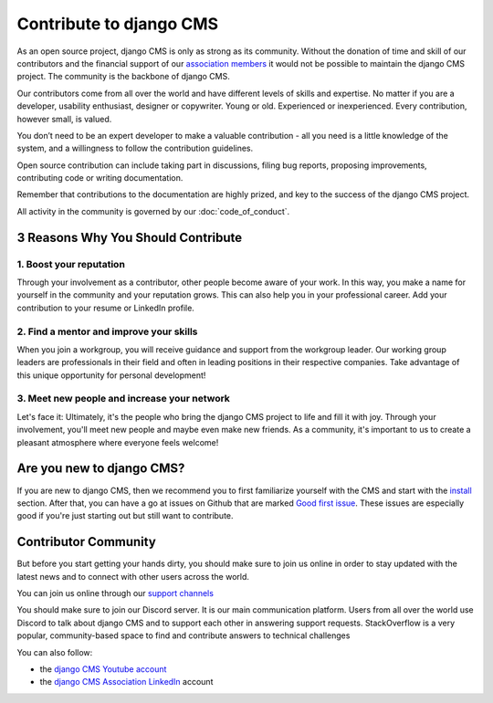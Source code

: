 
Contribute to django CMS
========================

As an open source project, django CMS is only as strong as its community. Without the
donation of time and skill of our contributors and the financial support of our
`association members <https://www.django-cms.org/en/our-members/>`_ it would not be
possible to maintain the django CMS project. The community is the backbone of django
CMS.

Our contributors come from all over the world and have different levels of skills and
expertise. No matter if you are a developer, usability enthusiast, designer or
copywriter. Young or old. Experienced or inexperienced. Every contribution, however
small, is valued.

You don’t need to be an expert developer to make a valuable contribution - all you need
is a little knowledge of the system, and a willingness to follow the contribution
guidelines.

Open source contribution can include taking part in discussions, filing bug reports,
proposing improvements, contributing code or writing documentation.

Remember that contributions to the documentation are highly prized, and key to the
success of the django CMS project.

All activity in the community is governed by our :doc:`code_of_conduct`.

3 Reasons Why You Should Contribute
-----------------------------------

1. Boost your reputation
~~~~~~~~~~~~~~~~~~~~~~~~

Through your involvement as a contributor, other people become aware of your work. In
this way, you make a name for yourself in the community and your reputation grows. This
can also help you in your professional career. Add your contribution to your resume or
LinkedIn profile.

2. Find a mentor and improve your skills
~~~~~~~~~~~~~~~~~~~~~~~~~~~~~~~~~~~~~~~~

When you join a workgroup, you will receive guidance and support from the workgroup
leader. Our working group leaders are professionals in their field and often in leading
positions in their respective companies. Take advantage of this unique opportunity for
personal development!

3. Meet new people and increase your network
~~~~~~~~~~~~~~~~~~~~~~~~~~~~~~~~~~~~~~~~~~~~

Let's face it: Ultimately, it's the people who bring the django CMS project to life and
fill it with joy. Through your involvement, you'll meet new people and maybe even make
new friends. As a community, it's important to us to create a pleasant atmosphere where
everyone feels welcome!

Are you new to django CMS?
--------------------------

If you are new to django CMS, then we recommend you to first familiarize yourself with
the CMS and start with the `install
<https://docs.django-cms.org/en/latest/introduction/01-install.html>`_ section. After
that, you can have a go at issues on Github that are marked `Good first issue
<https://github.com/django-cms/django-cms/labels/good%20first%20issues>`_. These issues
are especially good if you're just starting out but still want to contribute.

Contributor Community
---------------------

But before you start getting your hands dirty, you should make sure to join us online in
order to stay updated with the latest news and to connect with other users across the
world.

You can join us online through our `support channels <https://www.django-cms.org/support/>`_

You should make sure to join our Discord server. It is our main communication platform.
Users from all over the world use Discord to talk about django CMS and to support each
other in answering support requests. StackOverflow is a very popular, community-based
space to find and contribute answers to technical challenges

You can also follow:

- the `django CMS Youtube account <https://www.youtube.com/c/djangocms>`_
- the `django CMS Association LinkedIn
  <https://www.linkedin.com/company/django-cms-association>`_ account
